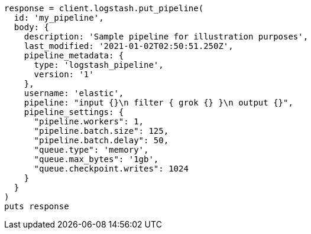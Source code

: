 [source, ruby]
----
response = client.logstash.put_pipeline(
  id: 'my_pipeline',
  body: {
    description: 'Sample pipeline for illustration purposes',
    last_modified: '2021-01-02T02:50:51.250Z',
    pipeline_metadata: {
      type: 'logstash_pipeline',
      version: '1'
    },
    username: 'elastic',
    pipeline: "input {}\n filter { grok {} }\n output {}",
    pipeline_settings: {
      "pipeline.workers": 1,
      "pipeline.batch.size": 125,
      "pipeline.batch.delay": 50,
      "queue.type": 'memory',
      "queue.max_bytes": '1gb',
      "queue.checkpoint.writes": 1024
    }
  }
)
puts response
----
